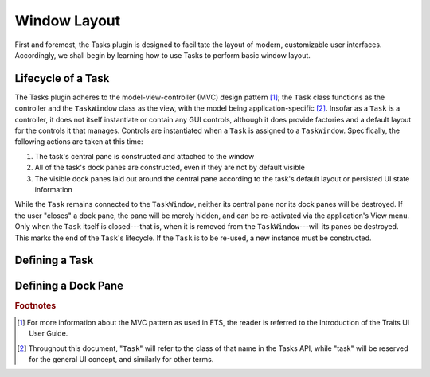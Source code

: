 =======================
 Window Layout
=======================
First and foremost, the Tasks plugin is designed to facilitate the layout of
modern, customizable user interfaces. Accordingly, we shall begin by learning
how to use Tasks to perform basic window layout.

Lifecycle of a Task
-------------------
The Tasks plugin adheres to the model-view-controller (MVC) design pattern [1]_;
the ``Task`` class functions as the controller and the ``TaskWindow`` class as
the view, with the model being application-specific [2]_. Insofar as a ``Task``
is a controller, it does not itself instantiate or contain any GUI controls,
although it does provide factories and a default layout for the controls it that
manages. Controls are instantiated when a ``Task`` is assigned to a
``TaskWindow``. Specifically, the following actions are taken at this time:

1. The task's central pane is constructed and attached to the window
2. All of the task's dock panes are constructed, even if they are not by default
   visible
3. The visible dock panes laid out around the central pane according to the
   task's default layout or persisted UI state information

While the ``Task`` remains connected to the ``TaskWindow``, neither its central
pane nor its dock panes will be destroyed. If the user "closes" a dock pane, the
pane will be merely hidden, and can be re-activated via the application's View
menu. Only when the ``Task`` itself is closed---that is, when it is removed from
the ``TaskWindow``---will its panes be destroyed. This marks the end of the
``Task``'s lifecycle. If the ``Task`` is to be re-used, a new instance must be
constructed.

Defining a Task
---------------

Defining a Dock Pane
--------------------

.. rubric:: Footnotes
.. [1] For more information about the MVC pattern as used in ETS, the reader is 
       referred to the Introduction of the Traits UI User Guide.
.. [2] Throughout this document, "``Task``" will refer to the class of that name
       in the Tasks API, while "task" will be reserved for the general UI
       concept, and similarly for other terms.
